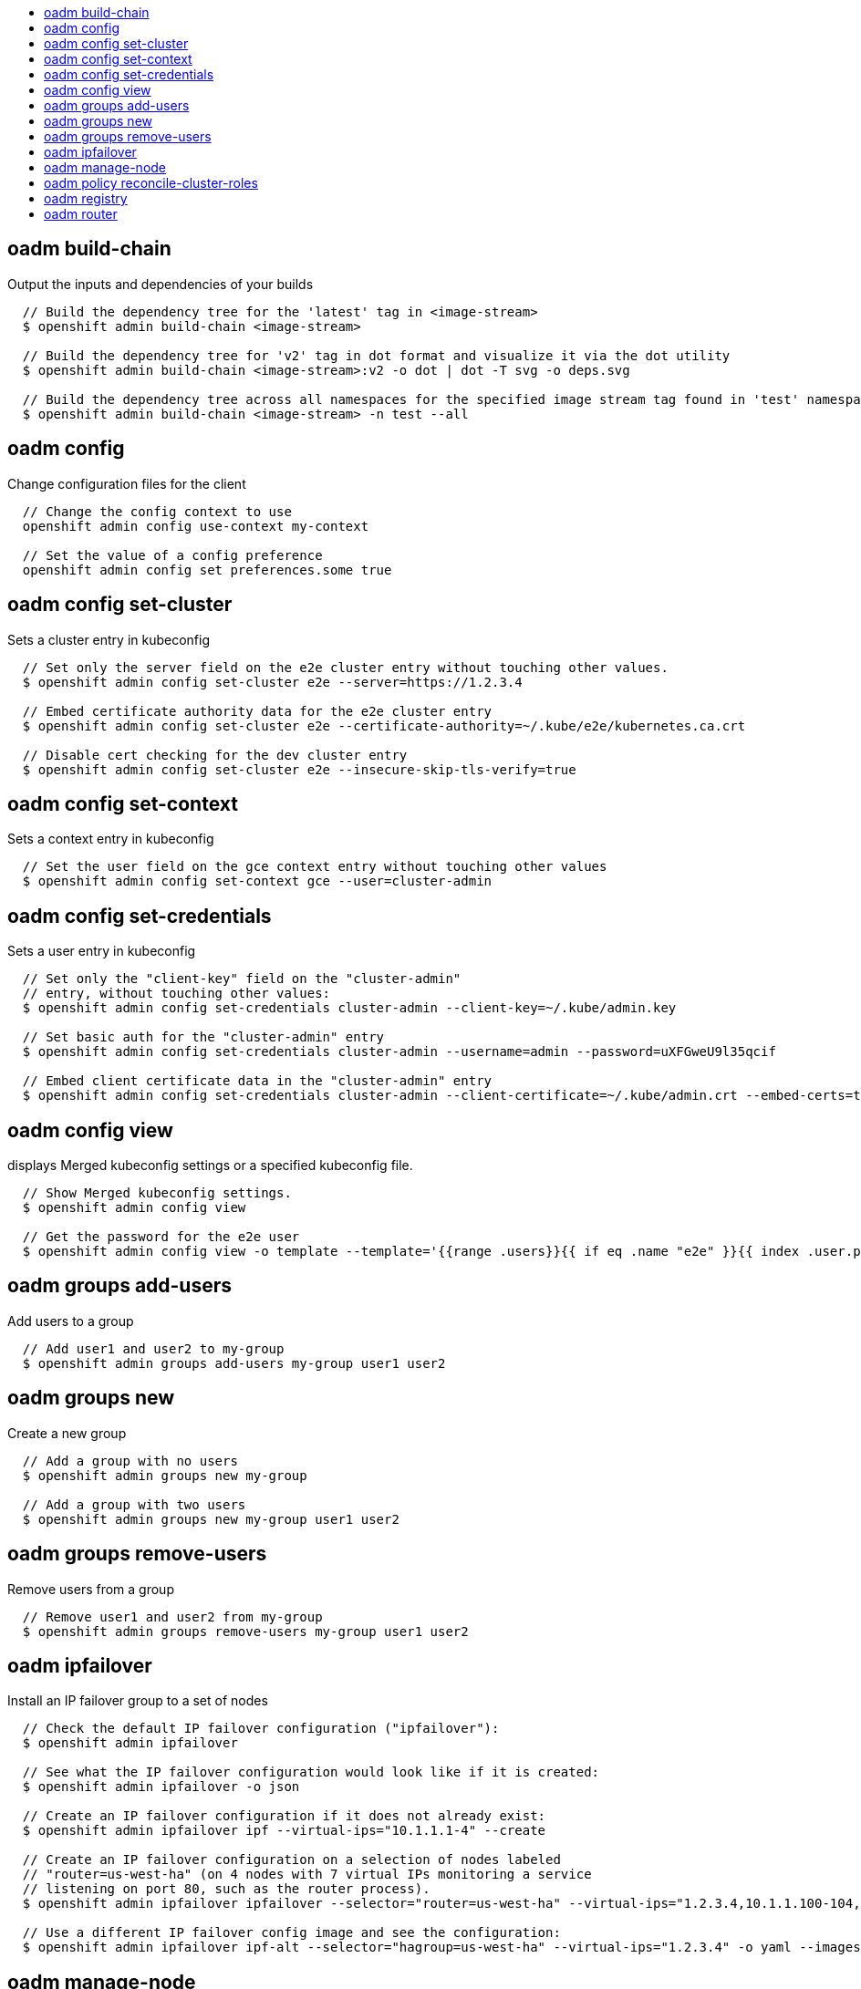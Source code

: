 :toc: macro
:toc-title:

toc::[]


== oadm build-chain
Output the inputs and dependencies of your builds

====

[options="nowrap"]
----
  // Build the dependency tree for the 'latest' tag in <image-stream>
  $ openshift admin build-chain <image-stream>

  // Build the dependency tree for 'v2' tag in dot format and visualize it via the dot utility
  $ openshift admin build-chain <image-stream>:v2 -o dot | dot -T svg -o deps.svg

  // Build the dependency tree across all namespaces for the specified image stream tag found in 'test' namespace
  $ openshift admin build-chain <image-stream> -n test --all
----
====


== oadm config
Change configuration files for the client

====

[options="nowrap"]
----
  // Change the config context to use
  openshift admin config use-context my-context
  
  // Set the value of a config preference
  openshift admin config set preferences.some true
----
====


== oadm config set-cluster
Sets a cluster entry in kubeconfig

====

[options="nowrap"]
----
  // Set only the server field on the e2e cluster entry without touching other values.
  $ openshift admin config set-cluster e2e --server=https://1.2.3.4
  
  // Embed certificate authority data for the e2e cluster entry
  $ openshift admin config set-cluster e2e --certificate-authority=~/.kube/e2e/kubernetes.ca.crt
  
  // Disable cert checking for the dev cluster entry
  $ openshift admin config set-cluster e2e --insecure-skip-tls-verify=true
----
====


== oadm config set-context
Sets a context entry in kubeconfig

====

[options="nowrap"]
----
  // Set the user field on the gce context entry without touching other values
  $ openshift admin config set-context gce --user=cluster-admin
----
====


== oadm config set-credentials
Sets a user entry in kubeconfig

====

[options="nowrap"]
----
  // Set only the "client-key" field on the "cluster-admin"
  // entry, without touching other values:
  $ openshift admin config set-credentials cluster-admin --client-key=~/.kube/admin.key
  
  // Set basic auth for the "cluster-admin" entry
  $ openshift admin config set-credentials cluster-admin --username=admin --password=uXFGweU9l35qcif
  
  // Embed client certificate data in the "cluster-admin" entry
  $ openshift admin config set-credentials cluster-admin --client-certificate=~/.kube/admin.crt --embed-certs=true
----
====


== oadm config view
displays Merged kubeconfig settings or a specified kubeconfig file.

====

[options="nowrap"]
----
  // Show Merged kubeconfig settings.
  $ openshift admin config view
  
  // Get the password for the e2e user
  $ openshift admin config view -o template --template='{{range .users}}{{ if eq .name "e2e" }}{{ index .user.password }}{{end}}{{end}}'
----
====


== oadm groups add-users
Add users to a group

====

[options="nowrap"]
----
  // Add user1 and user2 to my-group
  $ openshift admin groups add-users my-group user1 user2
----
====


== oadm groups new
Create a new group

====

[options="nowrap"]
----
  // Add a group with no users
  $ openshift admin groups new my-group

  // Add a group with two users
  $ openshift admin groups new my-group user1 user2
----
====


== oadm groups remove-users
Remove users from a group

====

[options="nowrap"]
----
  // Remove user1 and user2 from my-group
  $ openshift admin groups remove-users my-group user1 user2
----
====


== oadm ipfailover
Install an IP failover group to a set of nodes

====

[options="nowrap"]
----
  // Check the default IP failover configuration ("ipfailover"):
  $ openshift admin ipfailover

  // See what the IP failover configuration would look like if it is created:
  $ openshift admin ipfailover -o json

  // Create an IP failover configuration if it does not already exist:
  $ openshift admin ipfailover ipf --virtual-ips="10.1.1.1-4" --create

  // Create an IP failover configuration on a selection of nodes labeled
  // "router=us-west-ha" (on 4 nodes with 7 virtual IPs monitoring a service
  // listening on port 80, such as the router process).
  $ openshift admin ipfailover ipfailover --selector="router=us-west-ha" --virtual-ips="1.2.3.4,10.1.1.100-104,5.6.7.8" --watch-port=80 --replicas=4 --create

  // Use a different IP failover config image and see the configuration:
  $ openshift admin ipfailover ipf-alt --selector="hagroup=us-west-ha" --virtual-ips="1.2.3.4" -o yaml --images=myrepo/myipfailover:mytag
----
====


== oadm manage-node
Manage nodes - list pods, evacuate, or mark ready

====

[options="nowrap"]
----
	// Block accepting any pods on given nodes
	$ openshift admin manage-node <mynode> --schedulable=false

	// Mark selected nodes as schedulable
	$ openshift admin manage-node --selector="<env=dev>" --schedulable=true

	// Migrate selected pods
	$ openshift admin manage-node <mynode> --evacuate --pod-selector="<service=myapp>"

	// Show pods that will be migrated
	$ openshift admin manage-node <mynode> --evacuate --dry-run --pod-selector="<service=myapp>"

	// List all pods on given nodes
	$ openshift admin manage-node <mynode1> <mynode2> --list-pods
----
====


== oadm policy reconcile-cluster-roles
Replace cluster roles to match the recommended bootstrap policy

====

[options="nowrap"]
----
  // Display the cluster roles that would be modified
  $ openshift admin policy reconcile-cluster-roles

  // Replace cluster roles that don't match the current defaults
  $ openshift admin policy reconcile-cluster-roles --confirm

  // Display the union of the default and modified cluster roles
  $ openshift admin policy reconcile-cluster-roles --additive-only
----
====


== oadm registry
Install the integrated Docker registry

====

[options="nowrap"]
----
  // Check if default Docker registry ("docker-registry") has been created
  $ openshift admin registry --dry-run

  // See what the registry would look like if created
  $ openshift admin registry -o json

  // Create a registry if it does not exist with two replicas
  $ openshift admin registry --replicas=2 --credentials=registry-user.kubeconfig

  // Use a different registry image and see the registry configuration
  $ openshift admin registry -o yaml --images=myrepo/docker-registry:mytag
----
====


== oadm router
Install a router

====

[options="nowrap"]
----
  // Check the default router ("router")
  $ openshift admin router --dry-run

  // See what the router would look like if created
  $ openshift admin router -o json

  // Create a router if it does not exist
  $ openshift admin router router-west --create --replicas=2

  // Use a different router image and see the router configuration
  $ openshift admin router region-west -o yaml --images=myrepo/somerouter:mytag
----
====


